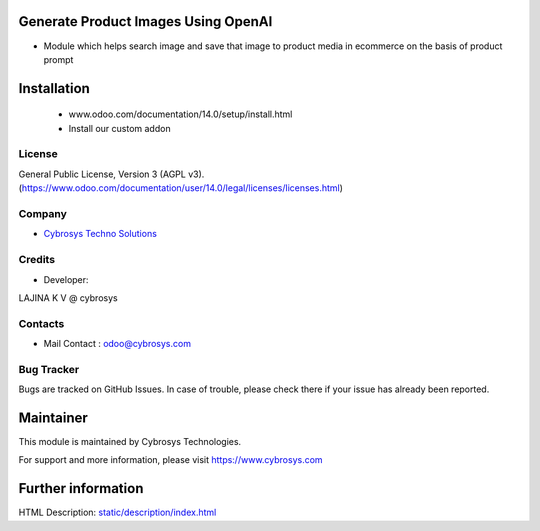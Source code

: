 .. image:: https://img.shields.io/badge/licence-AGPL--3-blue.svg
    :target: http://www.gnu.org/licenses/agpl-3.0-standalone.html
    :alt: License: AGPL-3

Generate Product Images Using OpenAI
==========
* Module which helps search image and save that image to product media in ecommerce on the basis of product prompt

Installation
============
	- www.odoo.com/documentation/14.0/setup/install.html
	- Install our custom addon

License
-------
General Public License, Version 3 (AGPL v3).
(https://www.odoo.com/documentation/user/14.0/legal/licenses/licenses.html)

Company
-------
* `Cybrosys Techno Solutions <https://cybrosys.com/>`__

Credits
-------
* Developer:
LAJINA K V @ cybrosys

Contacts
--------
* Mail Contact : odoo@cybrosys.com

Bug Tracker
-----------
Bugs are tracked on GitHub Issues. In case of trouble, please check there if your issue has already been reported.

Maintainer
==========
This module is maintained by Cybrosys Technologies.

For support and more information, please visit https://www.cybrosys.com

Further information
===================
HTML Description: `<static/description/index.html>`__

